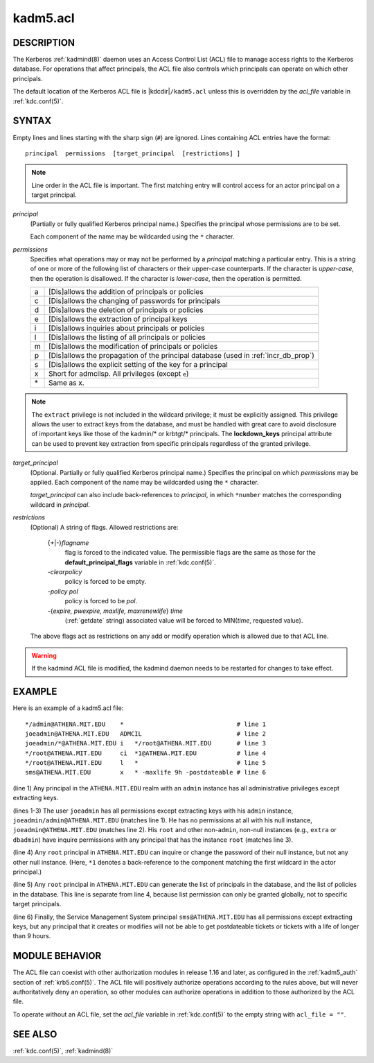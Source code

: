 .. _kadm5.acl(5):

kadm5.acl
=========

DESCRIPTION
-----------

The Kerberos :ref:`kadmind(8)` daemon uses an Access Control List
(ACL) file to manage access rights to the Kerberos database.
For operations that affect principals, the ACL file also controls
which principals can operate on which other principals.

The default location of the Kerberos ACL file is
|kdcdir|\ ``/kadm5.acl``  unless this is overridden by the *acl_file*
variable in :ref:`kdc.conf(5)`.

SYNTAX
------

Empty lines and lines starting with the sharp sign (``#``) are
ignored.  Lines containing ACL entries have the format::

    principal  permissions  [target_principal  [restrictions] ]

.. note::

          Line order in the ACL file is important.  The first matching entry
          will control access for an actor principal on a target principal.

*principal*
    (Partially or fully qualified Kerberos principal name.) Specifies
    the principal whose permissions are to be set.

    Each component of the name may be wildcarded using the ``*``
    character.

*permissions*
    Specifies what operations may or may not be performed by a
    *principal* matching a particular entry.  This is a string of one or
    more of the following list of characters or their upper-case
    counterparts.  If the character is *upper-case*, then the operation
    is disallowed.  If the character is *lower-case*, then the operation
    is permitted.

    == ======================================================
    a  [Dis]allows the addition of principals or policies
    c  [Dis]allows the changing of passwords for principals
    d  [Dis]allows the deletion of principals or policies
    e  [Dis]allows the extraction of principal keys
    i  [Dis]allows inquiries about principals or policies
    l  [Dis]allows the listing of all principals or policies
    m  [Dis]allows the modification of principals or policies
    p  [Dis]allows the propagation of the principal database (used in :ref:`incr_db_prop`)
    s  [Dis]allows the explicit setting of the key for a principal
    x  Short for admcilsp. All privileges (except ``e``)
    \* Same as x.
    == ======================================================

.. note::

        The ``extract`` privilege is not included in the wildcard
        privilege; it must be explicitly assigned.  This privilege
        allows the user to extract keys from the database, and must be
        handled with great care to avoid disclosure of important keys
        like those of the kadmin/* or krbtgt/* principals.  The
        **lockdown_keys** principal attribute can be used to prevent
        key extraction from specific principals regardless of the
        granted privilege.

*target_principal*
    (Optional. Partially or fully qualified Kerberos principal name.)
    Specifies the principal on which *permissions* may be applied.
    Each component of the name may be wildcarded using the ``*``
    character.

    *target_principal* can also include back-references to *principal*,
    in which ``*number`` matches the corresponding wildcard in
    *principal*.

*restrictions*
    (Optional) A string of flags. Allowed restrictions are:

        {+\|-}\ *flagname*
            flag is forced to the indicated value.  The permissible flags
            are the same as those for the **default_principal_flags**
            variable in :ref:`kdc.conf(5)`.

        *-clearpolicy*
            policy is forced to be empty.

        *-policy pol*
            policy is forced to be *pol*.

        -{*expire, pwexpire, maxlife, maxrenewlife*} *time*
            (:ref:`getdate` string) associated value will be forced to
            MIN(*time*, requested value).

    The above flags act as restrictions on any add or modify operation
    which is allowed due to that ACL line.

.. warning::

    If the kadmind ACL file is modified, the kadmind daemon needs to be
    restarted for changes to take effect.

EXAMPLE
-------

Here is an example of a kadm5.acl file::

    */admin@ATHENA.MIT.EDU    *                               # line 1
    joeadmin@ATHENA.MIT.EDU   ADMCIL                          # line 2
    joeadmin/*@ATHENA.MIT.EDU i   */root@ATHENA.MIT.EDU       # line 3
    */root@ATHENA.MIT.EDU     ci  *1@ATHENA.MIT.EDU           # line 4
    */root@ATHENA.MIT.EDU     l   *                           # line 5
    sms@ATHENA.MIT.EDU        x   * -maxlife 9h -postdateable # line 6

(line 1) Any principal in the ``ATHENA.MIT.EDU`` realm with an
``admin`` instance has all administrative privileges except extracting
keys.

(lines 1-3) The user ``joeadmin`` has all permissions except
extracting keys with his ``admin`` instance,
``joeadmin/admin@ATHENA.MIT.EDU`` (matches line 1).  He has no
permissions at all with his null instance, ``joeadmin@ATHENA.MIT.EDU``
(matches line 2).  His ``root`` and other non-``admin``, non-null
instances (e.g., ``extra`` or ``dbadmin``) have inquire permissions
with any principal that has the instance ``root`` (matches line 3).

(line 4) Any ``root`` principal in ``ATHENA.MIT.EDU`` can inquire
or change the password of their null instance, but not any other
null instance.  (Here, ``*1`` denotes a back-reference to the
component matching the first wildcard in the actor principal.)

(line 5) Any ``root`` principal in ``ATHENA.MIT.EDU`` can generate
the list of principals in the database, and the list of policies
in the database.  This line is separate from line 4, because list
permission can only be granted globally, not to specific target
principals.

(line 6) Finally, the Service Management System principal
``sms@ATHENA.MIT.EDU`` has all permissions except extracting keys, but
any principal that it creates or modifies will not be able to get
postdateable tickets or tickets with a life of longer than 9 hours.

MODULE BEHAVIOR
---------------

The ACL file can coexist with other authorization modules in release
1.16 and later, as configured in the :ref:`kadm5_auth` section of
:ref:`krb5.conf(5)`.  The ACL file will positively authorize
operations according to the rules above, but will never
authoritatively deny an operation, so other modules can authorize
operations in addition to those authorized by the ACL file.

To operate without an ACL file, set the *acl_file* variable in
:ref:`kdc.conf(5)` to the empty string with ``acl_file = ""``.

SEE ALSO
--------

:ref:`kdc.conf(5)`, :ref:`kadmind(8)`

